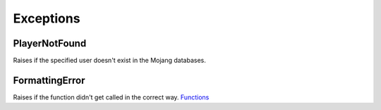 Exceptions
======================================

PlayerNotFound
-----------------
Raises if the specified user doesn't exist in the Mojang databases.

FormattingError
-----------------
Raises if the function didn't get called in the correct way. `Functions <https://github.com/MylesMor/hypixelapi/tree/master/examples>`_
